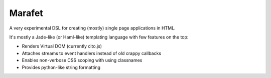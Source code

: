 =======
Marafet
=======

A very experimental DSL for creating (mostly) single page applications in HTML.

It's mostly a Jade-like (or Haml-like) templating language with few features
on the top:

* Renders Virtual DOM (currently cito.js)
* Attaches streams to event handlers instead of old crappy callbacks
* Enables non-verbose CSS scoping with using classnames
* Provides python-like string formatting
